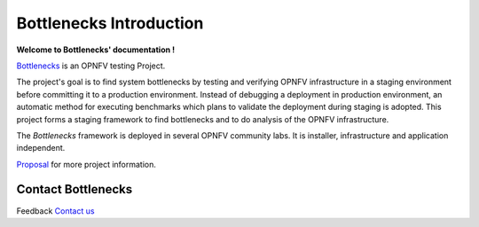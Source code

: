 .. This work is licensed under a Creative Commons Attribution 4.0 International License.
.. http://creativecommons.org/licenses/by/4.0
.. (c) Huawei Technologies Co.,Ltd and others.

************************
Bottlenecks Introduction
************************

**Welcome to Bottlenecks' documentation !**

.. _Bottlenecks: https://wiki.opnfv.org/bottlenecks
.. _Proposal: https://wiki.opnfv.org/download/attachments/2926187/bottlenecks_project_for_test_meeting_20150820.pptx?version=1&modificationDate=1458849192000&api=v2

Bottlenecks_ is an OPNFV testing Project.

The project's goal is to find system bottlenecks by testing and verifying
OPNFV infrastructure in a staging environment before committing it to a production environment.
Instead of debugging a deployment in production environment,
an automatic method for executing benchmarks which plans to
validate the deployment during staging is adopted.
This project forms a staging framework to find bottlenecks and to do analysis of the OPNFV infrastructure.

The *Bottlenecks* framework is deployed in several  OPNFV community labs. It is
installer, infrastructure and application independent.

.. _Pharos: https://wiki.opnfv.org/pharos

.. seealso:: Pharos_ for information on OPNFV community labs.

Proposal_ for more project information.

Contact Bottlenecks
===================

Feedback `Contact us`_

.. _Contact us: opnfv-users@lists.opnfv.org
